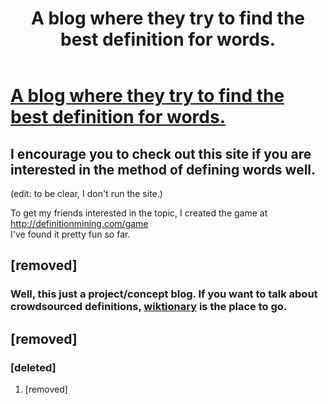 #+TITLE: A blog where they try to find the best definition for words.

* [[https://definitionmining.com/index.php/2017/08/21/rational/][A blog where they try to find the best definition for words.]]
:PROPERTIES:
:Author: covert_operator100
:Score: 19
:DateUnix: 1576091271.0
:DateShort: 2019-Dec-11
:END:

** I encourage you to check out this site if you are interested in the method of defining words well.

(edit: to be clear, I don't run the site.)

To get my friends interested in the topic, I created the game at [[http://definitionmining.com/game]]\\
I've found it pretty fun so far.
:PROPERTIES:
:Author: covert_operator100
:Score: 5
:DateUnix: 1576091426.0
:DateShort: 2019-Dec-11
:END:


** [removed]
:PROPERTIES:
:Score: 1
:DateUnix: 1576099972.0
:DateShort: 2019-Dec-12
:END:

*** Well, this just a project/concept blog. If you want to talk about crowdsourced definitions, [[https://www.wiktionary.org][wiktionary]] is the place to go.
:PROPERTIES:
:Author: covert_operator100
:Score: 4
:DateUnix: 1576100204.0
:DateShort: 2019-Dec-12
:END:


** [removed]
:PROPERTIES:
:Score: -1
:DateUnix: 1576099982.0
:DateShort: 2019-Dec-12
:END:

*** [deleted]
:PROPERTIES:
:Score: 7
:DateUnix: 1576102158.0
:DateShort: 2019-Dec-12
:END:

**** [removed]
:PROPERTIES:
:Score: -2
:DateUnix: 1576108705.0
:DateShort: 2019-Dec-12
:END:
